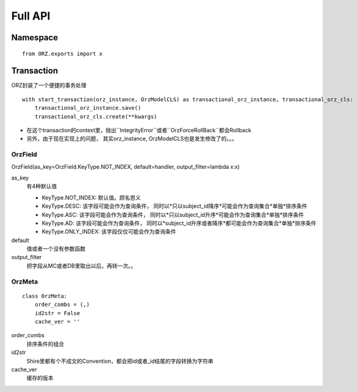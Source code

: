 Full API
============

Namespace
^^^^^^^^^^^

::

    from ORZ.exports import x

Transaction
^^^^^^^^^^^

ORZ封装了一个便捷的事务处理

::

    with start_transaction(orz_instance, OrzModelCLS) as transactional_orz_instance, transactional_orz_cls:
        transactional_orz_instance.save()
        transactional_orz_cls.create(**kwargs)

-  在这个transaction的context里，抛出``IntegrityError``或者``OrzForceRollBack``都会Rollback
-  另外，由于现在实现上的问题， 其实orz\_instance,
   OrzModelCLS也是发生修改了的。。。


OrzField
''''''''

OrzField(as\_key=OrzField.KeyType.NOT\_INDEX, default=handler, output\_filter=lambda x:x)


as\_key
    有4种默认值

    -  KeyType.NOT\_INDEX: 默认值。顾名思义
    -  KeyType.DESC: 该字段可能会作为查询条件，
       同时以*只以subject\_id降序*可能会作为查询集合*单独*排序条件
    -  KeyType.ASC: 该字段可能会作为查询条件，
       同时以*只以subject\_id升序*可能会作为查询集合*单独*排序条件
    -  KeyType.AD: 该字段可能会作为查询条件，
       同时以*subject\_id升序或者降序*都可能会作为查询集合*单独*排序条件
    -  KeyType.ONLY\_INDEX: 该字段仅仅可能会作为查询条件

default
    值或者一个没有参数函数

output\_filter
    把字段从MC或者DB里取出以后，再转一次。。

OrzMeta
'''''''

::

    class OrzMeta:
        order_combs = (,)
        id2str = False
        cache_ver = ''

order\_combs
    排序条件的组合

id2str
    Shire里都有个不成文的Convention，都会把id或者\_id结尾的字段转换为字符串

cache\_ver
    缓存的版本

